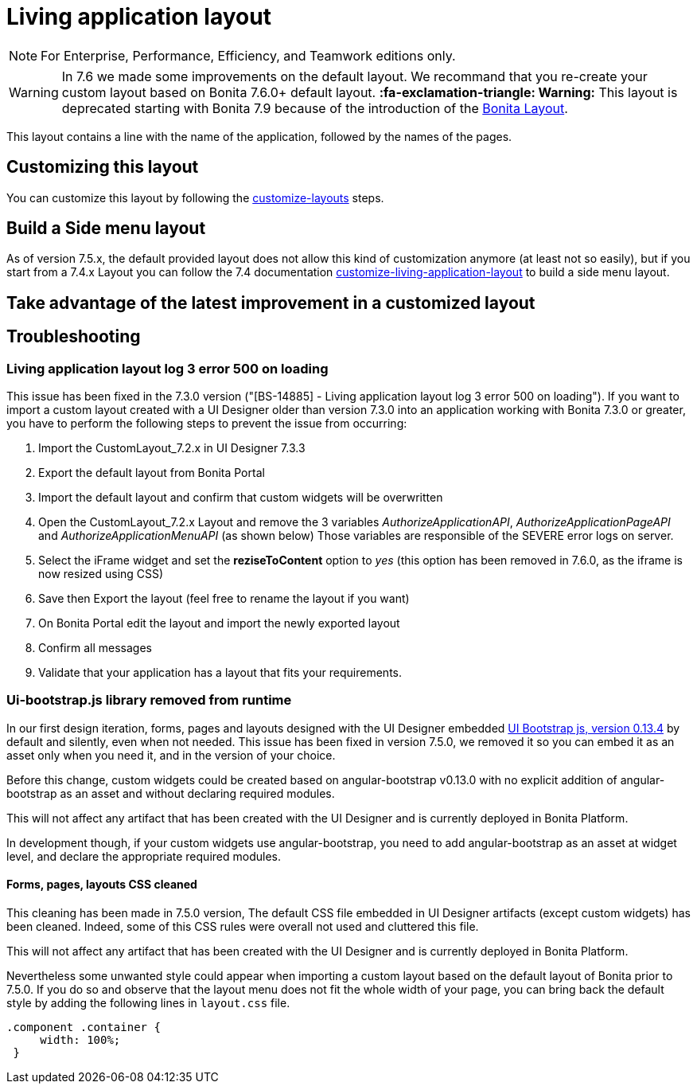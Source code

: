 = Living application layout
:description: [NOTE]

[NOTE]
====

For Enterprise, Performance, Efficiency, and Teamwork editions only.
====

[WARNING]
====

In 7.6 we made some improvements on the default layout.
We recommand that you re-create your custom layout based on Bonita 7.6.0+ default layout.
*:fa-exclamation-triangle: Warning:* This layout is deprecated starting with Bonita 7.9 because of the introduction of the xref:bonita-layout.adoc[Bonita Layout].
====

This layout contains a line with the name of the application, followed by the names of the pages.

== Customizing this layout

You can customize this layout by following the xref:customize-layouts.adoc[customize-layouts] steps.

== Build a Side menu layout

As of version 7.5.x, the default provided layout does not allow this kind of customization anymore (at least not so easily), but if you start from a 7.4.x Layout you can follow the 7.4 documentation link:/7.4?page=customize-living-application-layout#toc3[customize-living-application-layout] to build a side menu layout.

== Take advantage of the latest improvement in a customized layout

[#improve-navigation]

== Troubleshooting

=== Living application layout log 3 error 500 on loading

This issue has been fixed in the 7.3.0 version ("[BS-14885] - Living application layout log 3 error 500 on loading").
If you want to import a custom layout created with a UI Designer older than version 7.3.0 into an application working with Bonita 7.3.0 or greater, you have to perform the following steps to prevent the issue from occurring:

. Import the CustomLayout_7.2.x in UI Designer 7.3.3
. Export the default layout from Bonita Portal
. Import the default layout and confirm that custom widgets will be overwritten
. Open the CustomLayout_7.2.x Layout and remove the 3 variables _AuthorizeApplicationAPI_, _AuthorizeApplicationPageAPI_ and _AuthorizeApplicationMenuAPI_ (as shown below)
Those variables are responsible of the SEVERE error logs on server.
. Select the iFrame widget and set the *reziseToContent* option to _yes_ (this option has been removed in 7.6.0, as the iframe is now resized using CSS)
. Save then Export the layout (feel free to rename the layout if you want)
. On Bonita Portal edit the layout and import the newly exported layout
. Confirm all messages
. Validate that your application has a layout that fits your requirements.

=== Ui-bootstrap.js library removed from runtime

In our first design iteration, forms, pages and layouts designed with the UI Designer embedded
http://angular-ui.github.io/bootstrap/versioned-docs/0.13.4/[UI Bootstrap js, version 0.13.4] by default and silently, even when not needed.
This issue has been fixed in version 7.5.0, we removed it so you can embed it as an asset only when you need it, and in the version of your choice.

Before this change, custom widgets could be created based on angular-bootstrap v0.13.0 with no explicit addition of
angular-bootstrap as an asset and without declaring required modules.

This will not affect any artifact that has been created with the UI Designer and is currently deployed in Bonita Platform.

In development though, if your custom widgets use angular-bootstrap, you need to add angular-bootstrap as an asset at widget level, and declare the appropriate required modules.

==== Forms, pages, layouts CSS cleaned

This cleaning has been made in 7.5.0 version, The default CSS file embedded in UI Designer artifacts (except custom widgets) has been cleaned. Indeed, some of this CSS
rules were overall not used and cluttered this file.

This will not affect any artifact that has been created with the UI Designer and is currently deployed in Bonita Platform.

Nevertheless some unwanted style could appear when importing a custom layout based on the default layout of Bonita prior to 7.5.0.
If you do so and observe that the layout menu does not fit the whole width of your page, you can bring back the default
style by adding the following lines in `layout.css` file.

[source,css]
----
.component .container {
     width: 100%;
 }
----
